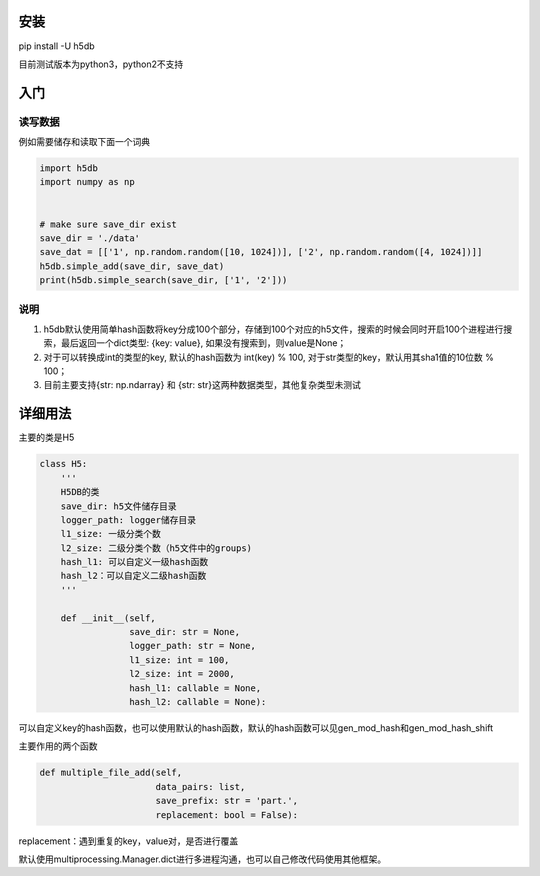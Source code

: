 
安装
----

pip install -U h5db

目前测试版本为python3，python2不支持

入门
----

读写数据
^^^^^^^^

例如需要储存和读取下面一个词典

.. code-block:: python

   import h5db
   import numpy as np


   # make sure save_dir exist 
   save_dir = './data'
   save_dat = [['1', np.random.random([10, 1024])], ['2', np.random.random([4, 1024])]]
   h5db.simple_add(save_dir, save_dat)
   print(h5db.simple_search(save_dir, ['1', '2']))

说明
^^^^


#. 
   h5db默认使用简单hash函数将key分成100个部分，存储到100个对应的h5文件，搜索的时候会同时开启100个进程进行搜索，最后返回一个dict类型: {key: value}, 如果没有搜索到，则value是None；

#. 
   对于可以转换成int的类型的key, 默认的hash函数为 int(key) % 100, 对于str类型的key，默认用其sha1值的10位数 % 100；

#. 
   目前主要支持{str: np.ndarray} 和 {str: str}这两种数据类型，其他复杂类型未测试

详细用法
--------

主要的类是H5

.. code-block:: python

   class H5:
       '''
       H5DB的类
       save_dir: h5文件储存目录
       logger_path: logger储存目录
       l1_size: 一级分类个数
       l2_size: 二级分类个数（h5文件中的groups)
       hash_l1: 可以自定义一级hash函数
       hash_l2：可以自定义二级hash函数
       '''

       def __init__(self,
                    save_dir: str = None,
                    logger_path: str = None,
                    l1_size: int = 100,
                    l2_size: int = 2000,
                    hash_l1: callable = None,
                    hash_l2: callable = None):

可以自定义key的hash函数，也可以使用默认的hash函数，默认的hash函数可以见gen_mod_hash和gen_mod_hash_shift

主要作用的两个函数

.. code-block:: python


       def multiple_file_add(self,
                             data_pairs: list,
                             save_prefix: str = 'part.',
                             replacement: bool = False):

replacement：遇到重复的key，value对，是否进行覆盖

默认使用multiprocessing.Manager.dict进行多进程沟通，也可以自己修改代码使用其他框架。
